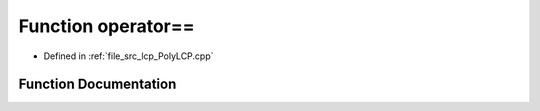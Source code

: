 .. _exhale_function__poly_l_c_p_8cpp_1a8f4b1bc2990943059230a4e78b7ac175:

Function operator==
===================

- Defined in :ref:`file_src_lcp_PolyLCP.cpp`


Function Documentation
----------------------


.. doxygenfunction:: operator==(std::vector<short int>, std::vector<short int>)
